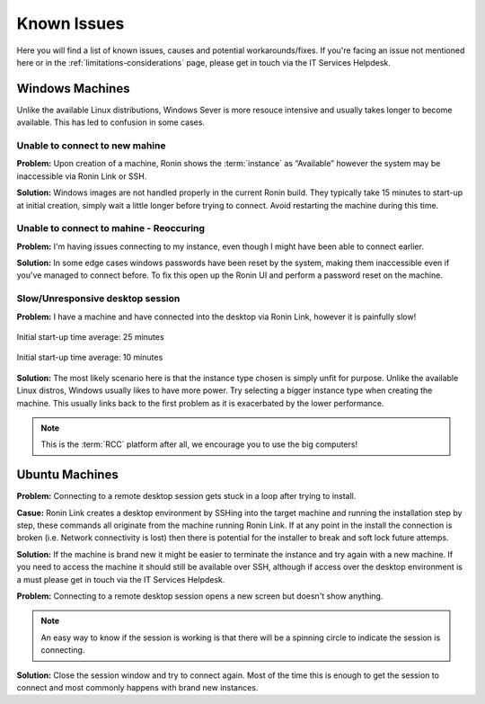.. _known-isues:

Known Issues
=======================================

Here you will find a list of known issues, causes and potential workarounds/fixes. If you're facing an issue not mentioned here or in the :ref:`limitations-considerations` page, please get in touch via the IT Services Helpdesk.


.. _windows-machines:

Windows Machines
---------------------------------------

Unlike the available Linux distributions, Windows Sever is more resouce intensive and usually takes longer to become available.
This has led to confusion in some cases.

Unable to connect to new mahine
^^^^^^^^^^^^^^^^^^^^^^^^^^^^^^^
**Problem:** Upon creation of a machine, Ronin shows the :term:`instance` as “Available” however the system may be inaccessible via Ronin Link or SSH.

.. image:: images/demo_running.jpg
    :align: center

**Solution:** Windows images are not handled properly in the current Ronin build. They typically take 15 minutes to start-up at initial creation, simply wait a little longer before trying to connect. Avoid restarting the machine during this time.

Unable to connect to mahine - Reoccuring
^^^^^^^^^^^^^^^^^^^^^^^^^^^^^^^^^^^^^^^^

**Problem:** I'm having issues connecting to my instance, even though I might have been able to connect earlier.

.. image:: images/demo_setpass.jpg
    :align: center

**Solution:** In some edge cases windows passwords have been reset by the system, making them inaccessible even if you've managed to connect before.
To fix this open up the Ronin UI and perform a password reset on the machine.

Slow/Unresponsive desktop session
^^^^^^^^^^^^^^^^^^^^^^^^^^^^^^^^^

**Problem:** I have a machine and have connected into the desktop via Ronin Link, however it is painfully slow!

.. figure:: images/win_t3small.jpg
    :align: center

    Initial start-up time average: 25 minutes

.. figure:: images/win_t32xl.jpg
    :align: center

    Initial start-up time average: 10 minutes

**Solution:** The most likely scenario here is that the instance type chosen is simply unfit for purpose.
Unlike the available Linux distros, Windows usually likes to have more power.
Try selecting a bigger instance type when creating the machine. This usually links back to the first problem as it is exacerbated by the lower performance.

.. note:: 
    This is the :term:`RCC` platform after all, we encourage you to use the big computers!

.. _ubuntu-machines:

Ubuntu Machines
---------------------------------------

**Problem:** Connecting to a remote desktop session gets stuck in a loop after trying to install.

.. image:: images/dcv_install.jpg
    :class: float-right

**Casue:** Ronin Link creates a desktop environment by SSHing into the target machine and running the installation step by step, these commands all originate from the machine running Ronin Link.
If at any point in the install the connection is broken (i.e. Network connectivity is lost) then there is potential for the installer to break and soft lock future attemps.    

.. rst-class:: float-right

**Solution:** If the machine is brand new it might be easier to terminate the instance and try again with a new machine.
If you need to access the machine it should still be available over SSH, although if access over the desktop environment is a must please get in touch via the IT Services Helpdesk.

**Problem:** Connecting to a remote desktop session opens a new screen but doesn't show anything.

.. image:: images/joining_session.png
    :class: float-right

.. note::
    An easy way to know if the session is working is that there will be a spinning circle to indicate the session is connecting.

**Solution:** Close the session window and try to connect again. Most of the time this is enough to get the session to connect and most commonly happens with brand new instances.
